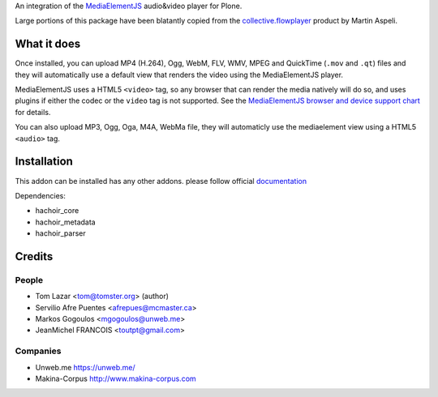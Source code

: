 An integration of the `MediaElementJS <http://mediaelementjs.com/>`_ 
audio&video player for Plone.

Large portions of this package have been blatantly copied from the
`collective.flowplayer <http://pypi.python.org/pypi/collective.flowplayer>`_
product by Martin Aspeli.

What it does
============

Once installed, you can upload MP4 (H.264), Ogg, WebM, FLV, WMV, MPEG
and QuickTime (``.mov`` and ``.qt``) files and they will automatically use a
default view that renders the video using the MediaElementJS player.

MediaElementJS uses a HTML5 ``<video>`` tag, so any browser that can
render the media natively will do so, and uses plugins if either the
codec or the ``video`` tag is not supported. See the `MediaElementJS
browser and device support chart <http://mediaelementjs.com/>`_ for
details.

You can also upload MP3, Ogg, Oga, M4A, WebMa file, they will automaticly
use the mediaelement view using a HTML5 ``<audio>`` tag.

Installation
============

.. image:: https://secure.travis-ci.org/collective/collective.mediaelementjs.png
    :target: http://travis-ci.org/collective/collective.mediaelementjs

This addon can be installed has any other addons. please follow official
documentation_

.. _documentation: http://plone.org/documentation/kb/installing-add-ons-quick-how-to

Dependencies:

* hachoir_core
* hachoir_metadata
* hachoir_parser

Credits
=======

People
------

* Tom Lazar <tom@tomster.org> (author)
* Servilio Afre Puentes <afrepues@mcmaster.ca>
* Markos Gogoulos <mgogoulos@unweb.me>
* JeanMichel FRANCOIS <toutpt@gmail.com>

Companies
---------

* Unweb.me https://unweb.me/
* Makina-Corpus http://www.makina-corpus.com
